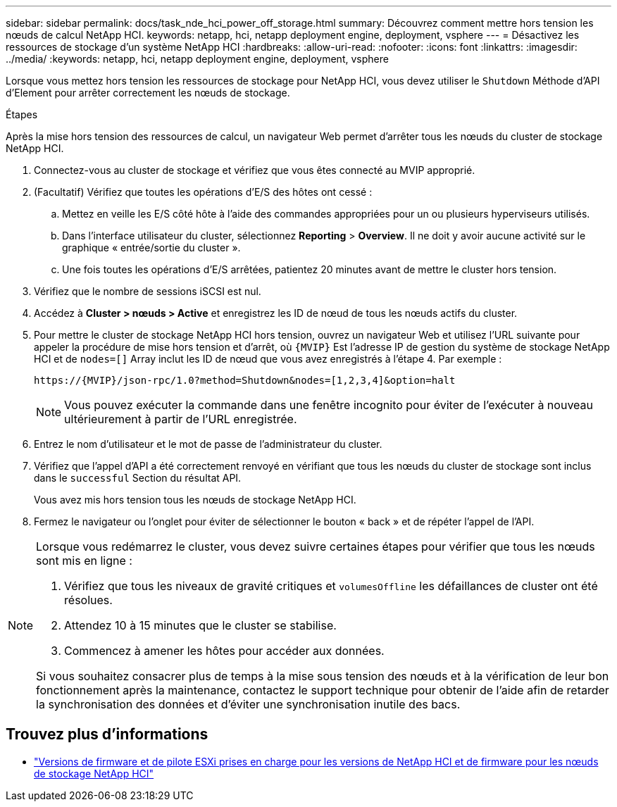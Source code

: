 ---
sidebar: sidebar 
permalink: docs/task_nde_hci_power_off_storage.html 
summary: Découvrez comment mettre hors tension les nœuds de calcul NetApp HCI. 
keywords: netapp, hci, netapp deployment engine, deployment, vsphere 
---
= Désactivez les ressources de stockage d'un système NetApp HCI
:hardbreaks:
:allow-uri-read: 
:nofooter: 
:icons: font
:linkattrs: 
:imagesdir: ../media/
:keywords: netapp, hci, netapp deployment engine, deployment, vsphere


[role="lead"]
Lorsque vous mettez hors tension les ressources de stockage pour NetApp HCI, vous devez utiliser le `Shutdown` Méthode d'API d'Element pour arrêter correctement les nœuds de stockage.

.Étapes
Après la mise hors tension des ressources de calcul, un navigateur Web permet d'arrêter tous les nœuds du cluster de stockage NetApp HCI.

. Connectez-vous au cluster de stockage et vérifiez que vous êtes connecté au MVIP approprié.
. (Facultatif) Vérifiez que toutes les opérations d'E/S des hôtes ont cessé :
+
.. Mettez en veille les E/S côté hôte à l'aide des commandes appropriées pour un ou plusieurs hyperviseurs utilisés.
.. Dans l'interface utilisateur du cluster, sélectionnez *Reporting* > *Overview*. Il ne doit y avoir aucune activité sur le graphique « entrée/sortie du cluster ».
.. Une fois toutes les opérations d'E/S arrêtées, patientez 20 minutes avant de mettre le cluster hors tension.


. Vérifiez que le nombre de sessions iSCSI est nul.
. Accédez à *Cluster > nœuds > Active* et enregistrez les ID de nœud de tous les nœuds actifs du cluster.
. Pour mettre le cluster de stockage NetApp HCI hors tension, ouvrez un navigateur Web et utilisez l'URL suivante pour appeler la procédure de mise hors tension et d'arrêt, où `{MVIP}` Est l'adresse IP de gestion du système de stockage NetApp HCI et de `nodes=[]` Array inclut les ID de nœud que vous avez enregistrés à l'étape 4. Par exemple :
+
[listing]
----
https://{MVIP}/json-rpc/1.0?method=Shutdown&nodes=[1,2,3,4]&option=halt
----
+

NOTE: Vous pouvez exécuter la commande dans une fenêtre incognito pour éviter de l'exécuter à nouveau ultérieurement à partir de l'URL enregistrée.

. Entrez le nom d'utilisateur et le mot de passe de l'administrateur du cluster.
. Vérifiez que l'appel d'API a été correctement renvoyé en vérifiant que tous les nœuds du cluster de stockage sont inclus dans le `successful` Section du résultat API.
+
Vous avez mis hors tension tous les nœuds de stockage NetApp HCI.

. Fermez le navigateur ou l'onglet pour éviter de sélectionner le bouton « back » et de répéter l'appel de l'API.


[NOTE]
====
Lorsque vous redémarrez le cluster, vous devez suivre certaines étapes pour vérifier que tous les nœuds sont mis en ligne :

. Vérifiez que tous les niveaux de gravité critiques et `volumesOffline` les défaillances de cluster ont été résolues.
. Attendez 10 à 15 minutes que le cluster se stabilise.
. Commencez à amener les hôtes pour accéder aux données.


Si vous souhaitez consacrer plus de temps à la mise sous tension des nœuds et à la vérification de leur bon fonctionnement après la maintenance, contactez le support technique pour obtenir de l'aide afin de retarder la synchronisation des données et d'éviter une synchronisation inutile des bacs.

====


== Trouvez plus d'informations

* link:firmware_driver_versions.html["Versions de firmware et de pilote ESXi prises en charge pour les versions de NetApp HCI et de firmware pour les nœuds de stockage NetApp HCI"]

